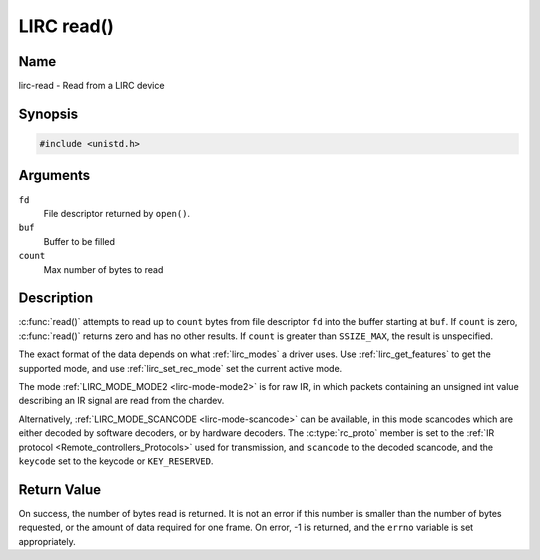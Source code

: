 .. SPDX-License-Identifier: GPL-2.0 OR GFDL-1.1-no-invariants-or-later
.. c:namespace:: RC

.. _lirc-read:

***********
LIRC read()
***********

Name
====

lirc-read - Read from a LIRC device

Synopsis
========

.. code-block:: c

    #include <unistd.h>

.. c:function:: ssize_t read( int fd, void *buf, size_t count )

Arguments
=========

``fd``
    File descriptor returned by ``open()``.

``buf``
   Buffer to be filled

``count``
   Max number of bytes to read

Description
===========

:c:func:`read()` attempts to read up to ``count`` bytes from file
descriptor ``fd`` into the buffer starting at ``buf``.  If ``count`` is zero,
:c:func:`read()` returns zero and has no other results. If ``count``
is greater than ``SSIZE_MAX``, the result is unspecified.

The exact format of the data depends on what :ref:`lirc_modes` a driver
uses. Use :ref:`lirc_get_features` to get the supported mode, and use
:ref:`lirc_set_rec_mode` set the current active mode.

The mode :ref:`LIRC_MODE_MODE2 <lirc-mode-mode2>` is for raw IR,
in which packets containing an unsigned int value describing an IR signal are
read from the chardev.

Alternatively, :ref:`LIRC_MODE_SCANCODE <lirc-mode-scancode>` can be available,
in this mode scancodes which are either decoded by software decoders, or
by hardware decoders. The :c:type:`rc_proto` member is set to the
:ref:`IR protocol <Remote_controllers_Protocols>`
used for transmission, and ``scancode`` to the decoded scancode,
and the ``keycode`` set to the keycode or ``KEY_RESERVED``.

Return Value
============

On success, the number of bytes read is returned. It is not an error if
this number is smaller than the number of bytes requested, or the amount
of data required for one frame.  On error, -1 is returned, and the ``errno``
variable is set appropriately.
